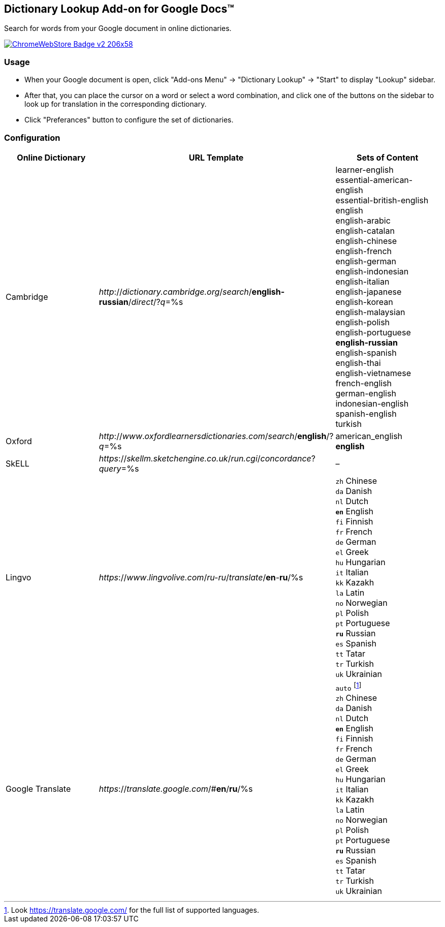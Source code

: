 ## Dictionary Lookup Add-on for Google Docs&trade;
:webstore: https://chrome.google.com/webstore/detail/dictionary-lookup/aobgelnkkhckfakglcnfdolaphfemalm?utm_source=permalink

Search for words from your Google document in online dictionaries.

image::https://developer.chrome.com/webstore/images/ChromeWebStore_Badge_v2_206x58.png[link="{webstore}"]

### Usage

- When your Google document is open, click "Add-ons Menu" → "Dictionary Lookup" → "Start" to display "Lookup" sidebar.
- After that, you can place the cursor on a word or select a word combination, and click one of the buttons on the sidebar to look up for translation in the corresponding dictionary.
- Click "Preferances" button to configure the set of dictionaries.

### Configuration

|===
| Online Dictionary   | URL Template                                                                      | Sets of Content

| Cambridge           | _http_://_dictionary.cambridge.org_/_search_/*english-russian*/_direct_/?_q_=%s   | learner-english +
                                                                                                            essential-american-english +
                                                                                                            essential-british-english +
                                                                                                            english +
                                                                                                            english-arabic +
                                                                                                            english-catalan +
                                                                                                            english-chinese +
                                                                                                            english-french +
                                                                                                            english-german +
                                                                                                            english-indonesian +
                                                                                                            english-italian +
                                                                                                            english-japanese +
                                                                                                            english-korean +
                                                                                                            english-malaysian +
                                                                                                            english-polish +
                                                                                                            english-portuguese +
                                                                                                            *english-russian* +
                                                                                                            english-spanish +
                                                                                                            english-thai +
                                                                                                            english-vietnamese +
                                                                                                            french-english +
                                                                                                            german-english +
                                                                                                            indonesian-english +
                                                                                                            spanish-english +
                                                                                                            turkish

| Oxford              | _http_://_www_._oxfordlearnersdictionaries.com_/_search_/*english*/?_q_=%s        | american_english +
                                                                                                            *english*
| SkELL               | _https_://_skellm.sketchengine.co.uk_/_run.cgi_/_concordance_?_query_=%s          | –
| Lingvo              | _https_://_www_._lingvolive.com_/_ru-ru_/_translate_/*en*-*ru*/%s                 | `zh` Chinese +
                                                                                                            `da` Danish +
                                                                                                            `nl` Dutch +
                                                                                                            `*en*` English +
                                                                                                            `fi` Finnish +
                                                                                                            `fr` French +
                                                                                                            `de` German +
                                                                                                            `el` Greek +
                                                                                                            `hu` Hungarian +
                                                                                                            `it` Italian +
                                                                                                            `kk` Kazakh +
                                                                                                            `la` Latin +
                                                                                                            `no` Norwegian +
                                                                                                            `pl` Polish +
                                                                                                            `pt` Portuguese +
                                                                                                            `*ru*` Russian +
                                                                                                            `es` Spanish +
                                                                                                            `tt` Tatar +
                                                                                                            `tr` Turkish +
                                                                                                            `uk` Ukrainian
| Google Translate    | _https_://_translate.google.com_/#*en*/*ru*/%s                                    | `auto` footnote:[Look https://translate.google.com/ for the full list of supported languages.] +
                                                                                                            `zh` Chinese +
                                                                                                            `da` Danish +
                                                                                                            `nl` Dutch +
                                                                                                            `*en*` English +
                                                                                                            `fi` Finnish +
                                                                                                            `fr` French +
                                                                                                            `de` German +
                                                                                                            `el` Greek +
                                                                                                            `hu` Hungarian +
                                                                                                            `it` Italian +
                                                                                                            `kk` Kazakh +
                                                                                                            `la` Latin +
                                                                                                            `no` Norwegian +
                                                                                                            `pl` Polish +
                                                                                                            `pt` Portuguese +
                                                                                                            `*ru*` Russian +
                                                                                                            `es` Spanish +
                                                                                                            `tt` Tatar +
                                                                                                            `tr` Turkish +
                                                                                                            `uk` Ukrainian
|===
